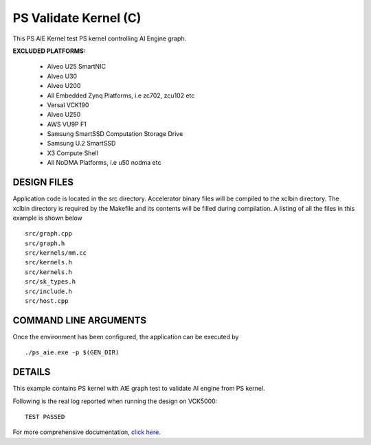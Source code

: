 PS Validate Kernel (C)
====================

This PS AIE Kernel test PS kernel controlling AI Engine graph.

**EXCLUDED PLATFORMS:** 

 - Alveo U25 SmartNIC
 - Alveo U30
 - Alveo U200
 - All Embedded Zynq Platforms, i.e zc702, zcu102 etc
 - Versal VCK190
 - Alveo U250
 - AWS VU9P F1
 - Samsung SmartSSD Computation Storage Drive
 - Samsung U.2 SmartSSD
 - X3 Compute Shell
 - All NoDMA Platforms, i.e u50 nodma etc

DESIGN FILES
------------

Application code is located in the src directory. Accelerator binary files will be compiled to the xclbin directory. The xclbin directory is required by the Makefile and its contents will be filled during compilation. A listing of all the files in this example is shown below

::

   src/graph.cpp
   src/graph.h
   src/kernels/mm.cc
   src/kernels.h
   src/kernels.h
   src/sk_types.h
   src/include.h
   src/host.cpp
   
COMMAND LINE ARGUMENTS
----------------------

Once the environment has been configured, the application can be executed by

::

   ./ps_aie.exe -p $(GEN_DIR)

DETAILS
-------

This example contains PS kernel with AIE graph test to validate AI engine from PS kernel.

Following is the real log reported when running the design on VCK5000:

:: 

   TEST PASSED

For more comprehensive documentation, `click here <http://xilinx.github.io/Vitis_Accel_Examples>`__.
